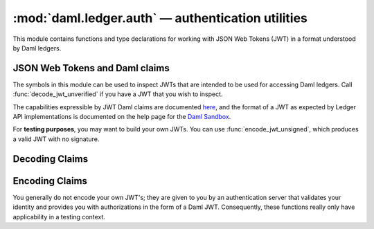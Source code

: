 .. Copyright (c) 2017-2021 Digital Asset (Switzerland) GmbH and/or its affiliates. All rights reserved.
   SPDX-License-Identifier: Apache-2.0

:mod:`daml.ledger.auth` — authentication utilities
==================================================

.. py:currentmodule:: dazl.ledger.auth

This module contains functions and type declarations for working with JSON Web Tokens (JWT) in a
format understood by Daml ledgers.

JSON Web Tokens and Daml claims
-------------------------------

The symbols in this module can be used to inspect JWTs that are intended to be used for accessing
Daml ledgers. Call :func:`decode_jwt_unverified` if you have a JWT that you wish to inspect.

The capabilities expressible by JWT Daml claims are documented
`here <https://docs.daml.com/app-dev/authorization.html>`_, and the format of a JWT as expected by
Ledger API implementations is documented on the help page for the
`Daml Sandbox <https://docs.daml.com/tools/sandbox.html#sandbox-authorization>`_.


For **testing purposes**, you may want to build your own JWTs. You can use
:func:`encode_jwt_unsigned`, which produces a valid JWT with no signature.

.. py:class:: DamlClaims

   Strongly-typed dict that describes the fields of a JWT with Daml-specific claims. Note that
   because this is ultimately a ``dict`` type, use the appropriate syntax to read/write fields
   (e.g., ``claims["iss"]`` instead of ``claims.iss``).

   .. py:attribute:: iss
      :type: str

      Identifies the principal that issued the JWT (see ``iss``,
      `RFC 7519 4.1.1 <https://datatracker.ietf.org/doc/html/rfc7519#section-4.1.1>`_).

   .. py:attribute:: sub
      :type: str

      Identifies the principal that issued the JWT (see ``sub``,
      `RFC 7519 4.1.2 <https://datatracker.ietf.org/doc/html/rfc7519#section-4.1.2>`_).

   .. py:attribute:: aud
      :type: str | Collection[str]

      Identifies the audience of the JWT (see ``aud``,
      `RFC 7519 4.1.3 <https://datatracker.ietf.org/doc/html/rfc7519#section-4.1.3>`_).

   .. py:attribute:: exp
      :type: float

      Identifies the expiration time of the JWT (see ``exp``,
      `RFC 7519 4.1.4 <https://datatracker.ietf.org/doc/html/rfc7519#section-4.1.4>`_).

   .. py:attribute:: nbf
      :type: float

      The ``"nbf"`` (not before) claim identifies the time before which the JWT **must not** be
      accepted for processing. (see ``nbf``,
      `RFC 7519 4.1.5 <https://datatracker.ietf.org/doc/html/rfc7519#section-4.1.5>`_).

   .. py:attribute:: iat
      :type: float

      The ``"iat"`` (issued at) claim identifies the time at which the JWT was issued (see ``iat``,
      `RFC 7519 4.1.6 <https://datatracker.ietf.org/doc/html/rfc7519#section-4.1.6>`_).

   .. py:attribute:: jti
      :type: str

      The ``"jti"`` (JWT ID) claim provides a unique identifier for the JWT. (see ``jti``,
      `RFC 7519 4.1.7 <https://datatracker.ietf.org/doc/html/rfc7519#section-4.1.7>`_).

   .. py:attribute:: https://daml.com/ledger-api/

      The private claim that contains information specific to Daml ledgers. This claim is an object
      with several properties:

      .. py:attribute:: readAs
         :type: Collection[str]

         The set of parties on whose behalf (in addition to all parties listed in ``act_as``)
         contracts can be retrieved
         (see ``readAs``, `Sandbox, Token Payload <https://docs.daml.com/tools/sandbox.html#token-payload>`_).

      .. py:attribute:: actAs
         :type: Collection[str]

         The set of parties on whose behalf commands should be executed.
         (see ``actAs``, `Sandbox, Token Payload <https://docs.daml.com/tools/sandbox.html#token-payload>`_).

      .. py:attribute:: ledgerId
         :type: str

         the ledger id

      .. py:attribute:: applicationId
         :type: str

         the application id
      .. py:attribute:: admin
         :type: bool

         ``True`` if admin endpoints can be used.

.. py:data:: DamlV1ClaimName
    :value: "https://daml.com/ledger-api"

    The key in a JWT payload that contains Daml ledger-specific claims (documented in detail on the
    help page for https://docs.daml.com/tools/sandbox.html#sandbox-authorization).

.. py:class:: DamlClaimValue

   A :class:`typing.TypedDict` definition that describes the value of the Daml claim named
   ``"https://daml.com/ledger-api/"`` (see :class:`DamlClaims`).


Decoding Claims
---------------

.. py:function:: decode_jwt_unverified(jwt: str | bytes) -> DamlClaims

    Decode a JSON web token *without* validating the signature of the JWT.

    If you want to validate JWTs on the client-side, use a third-party library, such as
    `PyJWT <https://pyjwt.readthedocs.io/en/stable/>`_. If you trust your authentication server
    and/or do not need information from the JWT, you can treat JWTs as opaque strings and you don't
    need to call this function.


Encoding Claims
---------------

You generally do not encode your own JWT's; they are given to you by an authentication server that
validates your identity and provides you with authorizations in the form of a Daml JWT.
Consequently, these functions really only have applicability in a testing context.

.. py:function:: daml_claims(**kwargs) -> DamlClaims

   Create a :class:`dict` that encode claims as a JWT. All parameters are optional and keyword-only.

   :param str iss:
      Identifies the issuer of the JWT (see :attr:`DamlClaims["iss"] <DamlClaims.iss>`).
   :param str sub:
      Identifies the subject of the JWT (see :attr:`DamlClaims["sub"] <DamlClaims.sub>`).
   :param str | Collection[str] aud:
      Identifies the audience of the JWT (see :attr:`DamlClaims["aud"] <DamlClaims.aud>`).
   :param str | Collection[str] read_as:
      The set of read parties (see :attr:`DamlClaims["https://daml.com/ledger-api/"]["readAs"] <DamlClaims.readAs>`).
   :param str | Collection[str] act_as:
      The set of read parties (see :attr:`DamlClaims["https://daml.com/ledger-api/"]["actAs"] <DamlClaims.actAs>`).


.. py:function:: encode_jwt_unsigned(claims, /) -> bytes

    Encode a JSON Web Token (JWT) for the specified claims. The resultant JWT is *not* signed, and
    should only be used in testing scenarios!

    :param DamlClaims claims: The Daml claims to use to produce a JWT (positional argument only).
    :return: The JWT-encoded form of claim.
